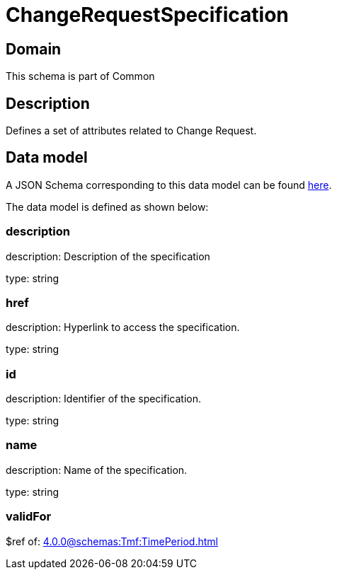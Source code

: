 = ChangeRequestSpecification

[#domain]
== Domain

This schema is part of Common

[#description]
== Description

Defines a set of attributes related to Change Request.


[#data_model]
== Data model

A JSON Schema corresponding to this data model can be found https://tmforum.org[here].

The data model is defined as shown below:


=== description
description: Description of the specification

type: string


=== href
description: Hyperlink to access the specification.

type: string


=== id
description: Identifier of the specification.

type: string


=== name
description: Name of the specification.

type: string


=== validFor
$ref of: xref:4.0.0@schemas:Tmf:TimePeriod.adoc[]

